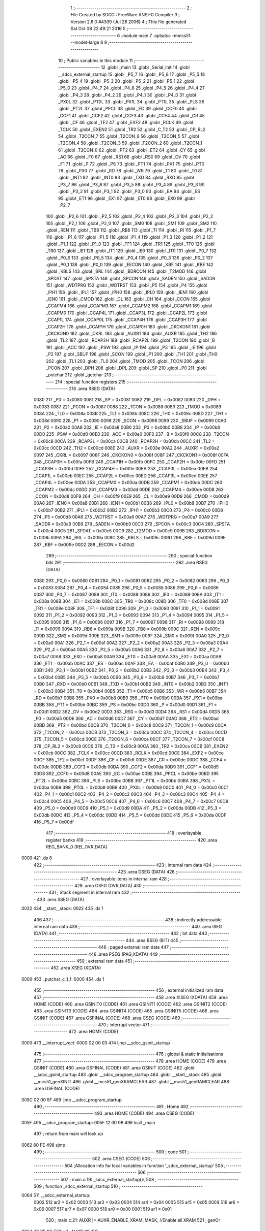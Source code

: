                               1 ;--------------------------------------------------------
                              2 ; File Created by SDCC : FreeWare ANSI-C Compiler
                              3 ; Version 2.6.0 #4309 (Jul 28 2006)
                              4 ; This file generated Sat Oct 08 22:49:21 2016
                              5 ;--------------------------------------------------------
                              6 	.module main
                              7 	.optsdcc -mmcs51 --model-large
                              8 	
                              9 ;--------------------------------------------------------
                             10 ; Public variables in this module
                             11 ;--------------------------------------------------------
                             12 	.globl _main
                             13 	.globl _Serial_Init
                             14 	.globl __sdcc_external_startup
                             15 	.globl _P5_7
                             16 	.globl _P5_6
                             17 	.globl _P5_5
                             18 	.globl _P5_4
                             19 	.globl _P5_3
                             20 	.globl _P5_2
                             21 	.globl _P5_1
                             22 	.globl _P5_0
                             23 	.globl _P4_7
                             24 	.globl _P4_6
                             25 	.globl _P4_5
                             26 	.globl _P4_4
                             27 	.globl _P4_3
                             28 	.globl _P4_2
                             29 	.globl _P4_1
                             30 	.globl _P4_0
                             31 	.globl _PX0L
                             32 	.globl _PT0L
                             33 	.globl _PX1L
                             34 	.globl _PT1L
                             35 	.globl _PLS
                             36 	.globl _PT2L
                             37 	.globl _PPCL
                             38 	.globl _EC
                             39 	.globl _CCF0
                             40 	.globl _CCF1
                             41 	.globl _CCF2
                             42 	.globl _CCF3
                             43 	.globl _CCF4
                             44 	.globl _CR
                             45 	.globl _CF
                             46 	.globl _TF2
                             47 	.globl _EXF2
                             48 	.globl _RCLK
                             49 	.globl _TCLK
                             50 	.globl _EXEN2
                             51 	.globl _TR2
                             52 	.globl _C_T2
                             53 	.globl _CP_RL2
                             54 	.globl _T2CON_7
                             55 	.globl _T2CON_6
                             56 	.globl _T2CON_5
                             57 	.globl _T2CON_4
                             58 	.globl _T2CON_3
                             59 	.globl _T2CON_2
                             60 	.globl _T2CON_1
                             61 	.globl _T2CON_0
                             62 	.globl _PT2
                             63 	.globl _ET2
                             64 	.globl _CY
                             65 	.globl _AC
                             66 	.globl _F0
                             67 	.globl _RS1
                             68 	.globl _RS0
                             69 	.globl _OV
                             70 	.globl _F1
                             71 	.globl _P
                             72 	.globl _PS
                             73 	.globl _PT1
                             74 	.globl _PX1
                             75 	.globl _PT0
                             76 	.globl _PX0
                             77 	.globl _RD
                             78 	.globl _WR
                             79 	.globl _T1
                             80 	.globl _T0
                             81 	.globl _INT1
                             82 	.globl _INT0
                             83 	.globl _TXD
                             84 	.globl _RXD
                             85 	.globl _P3_7
                             86 	.globl _P3_6
                             87 	.globl _P3_5
                             88 	.globl _P3_4
                             89 	.globl _P3_3
                             90 	.globl _P3_2
                             91 	.globl _P3_1
                             92 	.globl _P3_0
                             93 	.globl _EA
                             94 	.globl _ES
                             95 	.globl _ET1
                             96 	.globl _EX1
                             97 	.globl _ET0
                             98 	.globl _EX0
                             99 	.globl _P2_7
                            100 	.globl _P2_6
                            101 	.globl _P2_5
                            102 	.globl _P2_4
                            103 	.globl _P2_3
                            104 	.globl _P2_2
                            105 	.globl _P2_1
                            106 	.globl _P2_0
                            107 	.globl _SM0
                            108 	.globl _SM1
                            109 	.globl _SM2
                            110 	.globl _REN
                            111 	.globl _TB8
                            112 	.globl _RB8
                            113 	.globl _TI
                            114 	.globl _RI
                            115 	.globl _P1_7
                            116 	.globl _P1_6
                            117 	.globl _P1_5
                            118 	.globl _P1_4
                            119 	.globl _P1_3
                            120 	.globl _P1_2
                            121 	.globl _P1_1
                            122 	.globl _P1_0
                            123 	.globl _TF1
                            124 	.globl _TR1
                            125 	.globl _TF0
                            126 	.globl _TR0
                            127 	.globl _IE1
                            128 	.globl _IT1
                            129 	.globl _IE0
                            130 	.globl _IT0
                            131 	.globl _P0_7
                            132 	.globl _P0_6
                            133 	.globl _P0_5
                            134 	.globl _P0_4
                            135 	.globl _P0_3
                            136 	.globl _P0_2
                            137 	.globl _P0_1
                            138 	.globl _P0_0
                            139 	.globl _EECON
                            140 	.globl _KBF
                            141 	.globl _KBE
                            142 	.globl _KBLS
                            143 	.globl _BRL
                            144 	.globl _BDRCON
                            145 	.globl _T2MOD
                            146 	.globl _SPDAT
                            147 	.globl _SPSTA
                            148 	.globl _SPCON
                            149 	.globl _SADEN
                            150 	.globl _SADDR
                            151 	.globl _WDTPRG
                            152 	.globl _WDTRST
                            153 	.globl _P5
                            154 	.globl _P4
                            155 	.globl _IPH1
                            156 	.globl _IPL1
                            157 	.globl _IPH0
                            158 	.globl _IPL0
                            159 	.globl _IEN1
                            160 	.globl _IEN0
                            161 	.globl _CMOD
                            162 	.globl _CL
                            163 	.globl _CH
                            164 	.globl _CCON
                            165 	.globl _CCAPM4
                            166 	.globl _CCAPM3
                            167 	.globl _CCAPM2
                            168 	.globl _CCAPM1
                            169 	.globl _CCAPM0
                            170 	.globl _CCAP4L
                            171 	.globl _CCAP3L
                            172 	.globl _CCAP2L
                            173 	.globl _CCAP1L
                            174 	.globl _CCAP0L
                            175 	.globl _CCAP4H
                            176 	.globl _CCAP3H
                            177 	.globl _CCAP2H
                            178 	.globl _CCAP1H
                            179 	.globl _CCAP0H
                            180 	.globl _CKCKON1
                            181 	.globl _CKCKON0
                            182 	.globl _CKRL
                            183 	.globl _AUXR1
                            184 	.globl _AUXR
                            185 	.globl _TH2
                            186 	.globl _TL2
                            187 	.globl _RCAP2H
                            188 	.globl _RCAP2L
                            189 	.globl _T2CON
                            190 	.globl _B
                            191 	.globl _ACC
                            192 	.globl _PSW
                            193 	.globl _IP
                            194 	.globl _P3
                            195 	.globl _IE
                            196 	.globl _P2
                            197 	.globl _SBUF
                            198 	.globl _SCON
                            199 	.globl _P1
                            200 	.globl _TH1
                            201 	.globl _TH0
                            202 	.globl _TL1
                            203 	.globl _TL0
                            204 	.globl _TMOD
                            205 	.globl _TCON
                            206 	.globl _PCON
                            207 	.globl _DPH
                            208 	.globl _DPL
                            209 	.globl _SP
                            210 	.globl _P0
                            211 	.globl _putchar
                            212 	.globl _getchar
                            213 ;--------------------------------------------------------
                            214 ; special function registers
                            215 ;--------------------------------------------------------
                            216 	.area RSEG    (DATA)
                    0080    217 _P0	=	0x0080
                    0081    218 _SP	=	0x0081
                    0082    219 _DPL	=	0x0082
                    0083    220 _DPH	=	0x0083
                    0087    221 _PCON	=	0x0087
                    0088    222 _TCON	=	0x0088
                    0089    223 _TMOD	=	0x0089
                    008A    224 _TL0	=	0x008a
                    008B    225 _TL1	=	0x008b
                    008C    226 _TH0	=	0x008c
                    008D    227 _TH1	=	0x008d
                    0090    228 _P1	=	0x0090
                    0098    229 _SCON	=	0x0098
                    0099    230 _SBUF	=	0x0099
                    00A0    231 _P2	=	0x00a0
                    00A8    232 _IE	=	0x00a8
                    00B0    233 _P3	=	0x00b0
                    00B8    234 _IP	=	0x00b8
                    00D0    235 _PSW	=	0x00d0
                    00E0    236 _ACC	=	0x00e0
                    00F0    237 _B	=	0x00f0
                    00C8    238 _T2CON	=	0x00c8
                    00CA    239 _RCAP2L	=	0x00ca
                    00CB    240 _RCAP2H	=	0x00cb
                    00CC    241 _TL2	=	0x00cc
                    00CD    242 _TH2	=	0x00cd
                    008E    243 _AUXR	=	0x008e
                    00A2    244 _AUXR1	=	0x00a2
                    0097    245 _CKRL	=	0x0097
                    008F    246 _CKCKON0	=	0x008f
                    008F    247 _CKCKON1	=	0x008f
                    00FA    248 _CCAP0H	=	0x00fa
                    00FB    249 _CCAP1H	=	0x00fb
                    00FC    250 _CCAP2H	=	0x00fc
                    00FD    251 _CCAP3H	=	0x00fd
                    00FE    252 _CCAP4H	=	0x00fe
                    00EA    253 _CCAP0L	=	0x00ea
                    00EB    254 _CCAP1L	=	0x00eb
                    00EC    255 _CCAP2L	=	0x00ec
                    00ED    256 _CCAP3L	=	0x00ed
                    00EE    257 _CCAP4L	=	0x00ee
                    00DA    258 _CCAPM0	=	0x00da
                    00DB    259 _CCAPM1	=	0x00db
                    00DC    260 _CCAPM2	=	0x00dc
                    00DD    261 _CCAPM3	=	0x00dd
                    00DE    262 _CCAPM4	=	0x00de
                    00D8    263 _CCON	=	0x00d8
                    00F9    264 _CH	=	0x00f9
                    00E9    265 _CL	=	0x00e9
                    00D9    266 _CMOD	=	0x00d9
                    00A8    267 _IEN0	=	0x00a8
                    00B1    268 _IEN1	=	0x00b1
                    00B8    269 _IPL0	=	0x00b8
                    00B7    270 _IPH0	=	0x00b7
                    00B2    271 _IPL1	=	0x00b2
                    00B3    272 _IPH1	=	0x00b3
                    00C0    273 _P4	=	0x00c0
                    00D8    274 _P5	=	0x00d8
                    00A6    275 _WDTRST	=	0x00a6
                    00A7    276 _WDTPRG	=	0x00a7
                    00A9    277 _SADDR	=	0x00a9
                    00B9    278 _SADEN	=	0x00b9
                    00C3    279 _SPCON	=	0x00c3
                    00C4    280 _SPSTA	=	0x00c4
                    00C5    281 _SPDAT	=	0x00c5
                    00C9    282 _T2MOD	=	0x00c9
                    009B    283 _BDRCON	=	0x009b
                    009A    284 _BRL	=	0x009a
                    009C    285 _KBLS	=	0x009c
                    009D    286 _KBE	=	0x009d
                    009E    287 _KBF	=	0x009e
                    00D2    288 _EECON	=	0x00d2
                            289 ;--------------------------------------------------------
                            290 ; special function bits
                            291 ;--------------------------------------------------------
                            292 	.area RSEG    (DATA)
                    0080    293 _P0_0	=	0x0080
                    0081    294 _P0_1	=	0x0081
                    0082    295 _P0_2	=	0x0082
                    0083    296 _P0_3	=	0x0083
                    0084    297 _P0_4	=	0x0084
                    0085    298 _P0_5	=	0x0085
                    0086    299 _P0_6	=	0x0086
                    0087    300 _P0_7	=	0x0087
                    0088    301 _IT0	=	0x0088
                    0089    302 _IE0	=	0x0089
                    008A    303 _IT1	=	0x008a
                    008B    304 _IE1	=	0x008b
                    008C    305 _TR0	=	0x008c
                    008D    306 _TF0	=	0x008d
                    008E    307 _TR1	=	0x008e
                    008F    308 _TF1	=	0x008f
                    0090    309 _P1_0	=	0x0090
                    0091    310 _P1_1	=	0x0091
                    0092    311 _P1_2	=	0x0092
                    0093    312 _P1_3	=	0x0093
                    0094    313 _P1_4	=	0x0094
                    0095    314 _P1_5	=	0x0095
                    0096    315 _P1_6	=	0x0096
                    0097    316 _P1_7	=	0x0097
                    0098    317 _RI	=	0x0098
                    0099    318 _TI	=	0x0099
                    009A    319 _RB8	=	0x009a
                    009B    320 _TB8	=	0x009b
                    009C    321 _REN	=	0x009c
                    009D    322 _SM2	=	0x009d
                    009E    323 _SM1	=	0x009e
                    009F    324 _SM0	=	0x009f
                    00A0    325 _P2_0	=	0x00a0
                    00A1    326 _P2_1	=	0x00a1
                    00A2    327 _P2_2	=	0x00a2
                    00A3    328 _P2_3	=	0x00a3
                    00A4    329 _P2_4	=	0x00a4
                    00A5    330 _P2_5	=	0x00a5
                    00A6    331 _P2_6	=	0x00a6
                    00A7    332 _P2_7	=	0x00a7
                    00A8    333 _EX0	=	0x00a8
                    00A9    334 _ET0	=	0x00a9
                    00AA    335 _EX1	=	0x00aa
                    00AB    336 _ET1	=	0x00ab
                    00AC    337 _ES	=	0x00ac
                    00AF    338 _EA	=	0x00af
                    00B0    339 _P3_0	=	0x00b0
                    00B1    340 _P3_1	=	0x00b1
                    00B2    341 _P3_2	=	0x00b2
                    00B3    342 _P3_3	=	0x00b3
                    00B4    343 _P3_4	=	0x00b4
                    00B5    344 _P3_5	=	0x00b5
                    00B6    345 _P3_6	=	0x00b6
                    00B7    346 _P3_7	=	0x00b7
                    00B0    347 _RXD	=	0x00b0
                    00B1    348 _TXD	=	0x00b1
                    00B2    349 _INT0	=	0x00b2
                    00B3    350 _INT1	=	0x00b3
                    00B4    351 _T0	=	0x00b4
                    00B5    352 _T1	=	0x00b5
                    00B6    353 _WR	=	0x00b6
                    00B7    354 _RD	=	0x00b7
                    00B8    355 _PX0	=	0x00b8
                    00B9    356 _PT0	=	0x00b9
                    00BA    357 _PX1	=	0x00ba
                    00BB    358 _PT1	=	0x00bb
                    00BC    359 _PS	=	0x00bc
                    00D0    360 _P	=	0x00d0
                    00D1    361 _F1	=	0x00d1
                    00D2    362 _OV	=	0x00d2
                    00D3    363 _RS0	=	0x00d3
                    00D4    364 _RS1	=	0x00d4
                    00D5    365 _F0	=	0x00d5
                    00D6    366 _AC	=	0x00d6
                    00D7    367 _CY	=	0x00d7
                    00AD    368 _ET2	=	0x00ad
                    00BD    369 _PT2	=	0x00bd
                    00C8    370 _T2CON_0	=	0x00c8
                    00C9    371 _T2CON_1	=	0x00c9
                    00CA    372 _T2CON_2	=	0x00ca
                    00CB    373 _T2CON_3	=	0x00cb
                    00CC    374 _T2CON_4	=	0x00cc
                    00CD    375 _T2CON_5	=	0x00cd
                    00CE    376 _T2CON_6	=	0x00ce
                    00CF    377 _T2CON_7	=	0x00cf
                    00C8    378 _CP_RL2	=	0x00c8
                    00C9    379 _C_T2	=	0x00c9
                    00CA    380 _TR2	=	0x00ca
                    00CB    381 _EXEN2	=	0x00cb
                    00CC    382 _TCLK	=	0x00cc
                    00CD    383 _RCLK	=	0x00cd
                    00CE    384 _EXF2	=	0x00ce
                    00CF    385 _TF2	=	0x00cf
                    00DF    386 _CF	=	0x00df
                    00DE    387 _CR	=	0x00de
                    00DC    388 _CCF4	=	0x00dc
                    00DB    389 _CCF3	=	0x00db
                    00DA    390 _CCF2	=	0x00da
                    00D9    391 _CCF1	=	0x00d9
                    00D8    392 _CCF0	=	0x00d8
                    00AE    393 _EC	=	0x00ae
                    00BE    394 _PPCL	=	0x00be
                    00BD    395 _PT2L	=	0x00bd
                    00BC    396 _PLS	=	0x00bc
                    00BB    397 _PT1L	=	0x00bb
                    00BA    398 _PX1L	=	0x00ba
                    00B9    399 _PT0L	=	0x00b9
                    00B8    400 _PX0L	=	0x00b8
                    00C0    401 _P4_0	=	0x00c0
                    00C1    402 _P4_1	=	0x00c1
                    00C2    403 _P4_2	=	0x00c2
                    00C3    404 _P4_3	=	0x00c3
                    00C4    405 _P4_4	=	0x00c4
                    00C5    406 _P4_5	=	0x00c5
                    00C6    407 _P4_6	=	0x00c6
                    00C7    408 _P4_7	=	0x00c7
                    00D8    409 _P5_0	=	0x00d8
                    00D9    410 _P5_1	=	0x00d9
                    00DA    411 _P5_2	=	0x00da
                    00DB    412 _P5_3	=	0x00db
                    00DC    413 _P5_4	=	0x00dc
                    00DD    414 _P5_5	=	0x00dd
                    00DE    415 _P5_6	=	0x00de
                    00DF    416 _P5_7	=	0x00df
                            417 ;--------------------------------------------------------
                            418 ; overlayable register banks
                            419 ;--------------------------------------------------------
                            420 	.area REG_BANK_0	(REL,OVR,DATA)
   0000                     421 	.ds 8
                            422 ;--------------------------------------------------------
                            423 ; internal ram data
                            424 ;--------------------------------------------------------
                            425 	.area DSEG    (DATA)
                            426 ;--------------------------------------------------------
                            427 ; overlayable items in internal ram 
                            428 ;--------------------------------------------------------
                            429 	.area OSEG    (OVR,DATA)
                            430 ;--------------------------------------------------------
                            431 ; Stack segment in internal ram 
                            432 ;--------------------------------------------------------
                            433 	.area	SSEG	(DATA)
   0022                     434 __start__stack:
   0022                     435 	.ds	1
                            436 
                            437 ;--------------------------------------------------------
                            438 ; indirectly addressable internal ram data
                            439 ;--------------------------------------------------------
                            440 	.area ISEG    (DATA)
                            441 ;--------------------------------------------------------
                            442 ; bit data
                            443 ;--------------------------------------------------------
                            444 	.area BSEG    (BIT)
                            445 ;--------------------------------------------------------
                            446 ; paged external ram data
                            447 ;--------------------------------------------------------
                            448 	.area PSEG    (PAG,XDATA)
                            449 ;--------------------------------------------------------
                            450 ; external ram data
                            451 ;--------------------------------------------------------
                            452 	.area XSEG    (XDATA)
   0000                     453 _putchar_c_1_1:
   0000                     454 	.ds 1
                            455 ;--------------------------------------------------------
                            456 ; external initialized ram data
                            457 ;--------------------------------------------------------
                            458 	.area XISEG   (XDATA)
                            459 	.area HOME    (CODE)
                            460 	.area GSINIT0 (CODE)
                            461 	.area GSINIT1 (CODE)
                            462 	.area GSINIT2 (CODE)
                            463 	.area GSINIT3 (CODE)
                            464 	.area GSINIT4 (CODE)
                            465 	.area GSINIT5 (CODE)
                            466 	.area GSINIT  (CODE)
                            467 	.area GSFINAL (CODE)
                            468 	.area CSEG    (CODE)
                            469 ;--------------------------------------------------------
                            470 ; interrupt vector 
                            471 ;--------------------------------------------------------
                            472 	.area HOME    (CODE)
   0000                     473 __interrupt_vect:
   0000 02 00 03            474 	ljmp	__sdcc_gsinit_startup
                            475 ;--------------------------------------------------------
                            476 ; global & static initialisations
                            477 ;--------------------------------------------------------
                            478 	.area HOME    (CODE)
                            479 	.area GSINIT  (CODE)
                            480 	.area GSFINAL (CODE)
                            481 	.area GSINIT  (CODE)
                            482 	.globl __sdcc_gsinit_startup
                            483 	.globl __sdcc_program_startup
                            484 	.globl __start__stack
                            485 	.globl __mcs51_genXINIT
                            486 	.globl __mcs51_genXRAMCLEAR
                            487 	.globl __mcs51_genRAMCLEAR
                            488 	.area GSFINAL (CODE)
   005C 02 00 5F            489 	ljmp	__sdcc_program_startup
                            490 ;--------------------------------------------------------
                            491 ; Home
                            492 ;--------------------------------------------------------
                            493 	.area HOME    (CODE)
                            494 	.area CSEG    (CODE)
   005F                     495 __sdcc_program_startup:
   005F 12 00 98            496 	lcall	_main
                            497 ;	return from main will lock up
   0062 80 FE               498 	sjmp .
                            499 ;--------------------------------------------------------
                            500 ; code
                            501 ;--------------------------------------------------------
                            502 	.area CSEG    (CODE)
                            503 ;------------------------------------------------------------
                            504 ;Allocation info for local variables in function '_sdcc_external_startup'
                            505 ;------------------------------------------------------------
                            506 ;------------------------------------------------------------
                            507 ;	main.c:19: _sdcc_external_startup(){
                            508 ;	-----------------------------------------
                            509 ;	 function _sdcc_external_startup
                            510 ;	-----------------------------------------
   0064                     511 __sdcc_external_startup:
                    0002    512 	ar2 = 0x02
                    0003    513 	ar3 = 0x03
                    0004    514 	ar4 = 0x04
                    0005    515 	ar5 = 0x05
                    0006    516 	ar6 = 0x06
                    0007    517 	ar7 = 0x07
                    0000    518 	ar0 = 0x00
                    0001    519 	ar1 = 0x01
                            520 ;	main.c:21: AUXR |= AUXR_ENABLE_XRAM_MASK;   //Enable all XRAM
                            521 ;	genOr
   0064 43 8E 0C            522 	orl	_AUXR,#0x0C
                            523 ;	main.c:22: return 0;
                            524 ;	genRet
                            525 ;	Peephole 182.b	used 16 bit load of dptr
   0067 90 00 00            526 	mov	dptr,#0x0000
                            527 ;	Peephole 300	removed redundant label 00101$
   006A 22                  528 	ret
                            529 ;------------------------------------------------------------
                            530 ;Allocation info for local variables in function 'putchar'
                            531 ;------------------------------------------------------------
                            532 ;c                         Allocated with name '_putchar_c_1_1'
                            533 ;------------------------------------------------------------
                            534 ;	main.c:25: void putchar (char c){
                            535 ;	-----------------------------------------
                            536 ;	 function putchar
                            537 ;	-----------------------------------------
   006B                     538 _putchar:
                            539 ;	genReceive
   006B E5 82               540 	mov	a,dpl
   006D 90 00 00            541 	mov	dptr,#_putchar_c_1_1
   0070 F0                  542 	movx	@dptr,a
                            543 ;	main.c:26: while (TI == 0);
   0071                     544 00101$:
                            545 ;	genIfx
                            546 ;	genIfxJump
                            547 ;	Peephole 108.d	removed ljmp by inverse jump logic
   0071 30 99 FD            548 	jnb	_TI,00101$
                            549 ;	Peephole 300	removed redundant label 00108$
                            550 ;	main.c:27: SBUF = c; // load serial port with transmit value
                            551 ;	genAssign
   0074 90 00 00            552 	mov	dptr,#_putchar_c_1_1
   0077 E0                  553 	movx	a,@dptr
   0078 F5 99               554 	mov	_SBUF,a
                            555 ;	main.c:28: TI = 0; // clear TI flag
                            556 ;	genAssign
   007A C2 99               557 	clr	_TI
                            558 ;	Peephole 300	removed redundant label 00104$
   007C 22                  559 	ret
                            560 ;------------------------------------------------------------
                            561 ;Allocation info for local variables in function 'getchar'
                            562 ;------------------------------------------------------------
                            563 ;------------------------------------------------------------
                            564 ;	main.c:31: char getchar (){
                            565 ;	-----------------------------------------
                            566 ;	 function getchar
                            567 ;	-----------------------------------------
   007D                     568 _getchar:
                            569 ;	main.c:33: while (RI == 0);
   007D                     570 00101$:
                            571 ;	genIfx
                            572 ;	genIfxJump
                            573 ;	Peephole 108.d	removed ljmp by inverse jump logic
                            574 ;	main.c:34: RI = 0; // clear RI flag
                            575 ;	genAssign
                            576 ;	Peephole 250.a	using atomic test and clear
   007D 10 98 02            577 	jbc	_RI,00108$
   0080 80 FB               578 	sjmp	00101$
   0082                     579 00108$:
                            580 ;	main.c:35: return SBUF; // return character from SBUF
                            581 ;	genAssign
   0082 AA 99               582 	mov	r2,_SBUF
                            583 ;	genRet
   0084 8A 82               584 	mov	dpl,r2
                            585 ;	Peephole 300	removed redundant label 00104$
   0086 22                  586 	ret
                            587 ;------------------------------------------------------------
                            588 ;Allocation info for local variables in function 'Serial_Init'
                            589 ;------------------------------------------------------------
                            590 ;------------------------------------------------------------
                            591 ;	main.c:38: void Serial_Init(void){
                            592 ;	-----------------------------------------
                            593 ;	 function Serial_Init
                            594 ;	-----------------------------------------
   0087                     595 _Serial_Init:
                            596 ;	main.c:39: SCON = SCON_SERIAL_INIT;    //Init serial port
                            597 ;	genAssign
   0087 75 98 50            598 	mov	_SCON,#0x50
                            599 ;	main.c:40: TMOD = TIMER1_TMOD_VAL;     // 8 bit auto-reload mode 2
                            600 ;	genAssign
   008A 75 89 20            601 	mov	_TMOD,#0x20
                            602 ;	main.c:41: TH1 = TIMER1_RELOAD_VAL;
                            603 ;	genAssign
   008D 75 8D FD            604 	mov	_TH1,#0xFD
                            605 ;	main.c:42: TL1 = TIMER1_RELOAD_VAL;  //Auto-Reload value for timer 1 baud-rate = 9600
                            606 ;	genAssign
   0090 75 8B FD            607 	mov	_TL1,#0xFD
                            608 ;	main.c:44: TR1 = 1;
                            609 ;	genAssign
   0093 D2 8E               610 	setb	_TR1
                            611 ;	main.c:45: TI = 1; //Clear to start
                            612 ;	genAssign
   0095 D2 99               613 	setb	_TI
                            614 ;	Peephole 300	removed redundant label 00101$
   0097 22                  615 	ret
                            616 ;------------------------------------------------------------
                            617 ;Allocation info for local variables in function 'main'
                            618 ;------------------------------------------------------------
                            619 ;c                         Allocated with name '_main_c_1_1'
                            620 ;------------------------------------------------------------
                            621 ;	main.c:48: void main(void){
                            622 ;	-----------------------------------------
                            623 ;	 function main
                            624 ;	-----------------------------------------
   0098                     625 _main:
                            626 ;	main.c:54: Serial_Init();
                            627 ;	genCall
   0098 12 00 87            628 	lcall	_Serial_Init
                            629 ;	main.c:56: P1_4 = 0;
                            630 ;	genAssign
   009B C2 94               631 	clr	_P1_4
                            632 ;	main.c:57: while(1){
   009D                     633 00102$:
                            634 ;	main.c:58: P1_4 = !P1_4;
                            635 ;	genNot
   009D B2 94               636 	cpl	_P1_4
                            637 ;	main.c:59: c = getchar();
                            638 ;	genCall
   009F 12 00 7D            639 	lcall	_getchar
                            640 ;	main.c:60: printf("Character received = %c\r\n", c);
                            641 ;	genCast
                            642 ;	peephole 177.g	optimized mov sequence
   00A2 E5 82               643 	mov	a,dpl
   00A4 FA                  644 	mov	r2,a
   00A5 33                  645 	rlc	a
   00A6 95 E0               646 	subb	a,acc
   00A8 FB                  647 	mov	r3,a
                            648 ;	genIpush
   00A9 C0 02               649 	push	ar2
   00AB C0 03               650 	push	ar3
                            651 ;	genIpush
   00AD 74 FD               652 	mov	a,#__str_0
   00AF C0 E0               653 	push	acc
   00B1 74 09               654 	mov	a,#(__str_0 >> 8)
   00B3 C0 E0               655 	push	acc
   00B5 74 80               656 	mov	a,#0x80
   00B7 C0 E0               657 	push	acc
                            658 ;	genCall
   00B9 12 01 25            659 	lcall	_printf
   00BC E5 81               660 	mov	a,sp
   00BE 24 FB               661 	add	a,#0xfb
   00C0 F5 81               662 	mov	sp,a
                            663 ;	main.c:61: printf ("test");
                            664 ;	genIpush
   00C2 74 17               665 	mov	a,#__str_1
   00C4 C0 E0               666 	push	acc
   00C6 74 0A               667 	mov	a,#(__str_1 >> 8)
   00C8 C0 E0               668 	push	acc
   00CA 74 80               669 	mov	a,#0x80
   00CC C0 E0               670 	push	acc
                            671 ;	genCall
   00CE 12 01 25            672 	lcall	_printf
   00D1 15 81               673 	dec	sp
   00D3 15 81               674 	dec	sp
   00D5 15 81               675 	dec	sp
                            676 ;	main.c:62: c = 0x41;
                            677 ;	Peephole 112.b	changed ljmp to sjmp
   00D7 80 C4               678 	sjmp	00102$
                            679 ;	Peephole 259.a	removed redundant label 00104$ and ret
                            680 ;
                            681 	.area CSEG    (CODE)
                            682 	.area CONST   (CODE)
   09FD                     683 __str_0:
   09FD 43 68 61 72 61 63   684 	.ascii "Character received = %c"
        74 65 72 20 72 65
        63 65 69 76 65 64
        20 3D 20 25 63
   0A14 0D                  685 	.db 0x0D
   0A15 0A                  686 	.db 0x0A
   0A16 00                  687 	.db 0x00
   0A17                     688 __str_1:
   0A17 74 65 73 74         689 	.ascii "test"
   0A1B 00                  690 	.db 0x00
                            691 	.area XINIT   (CODE)

